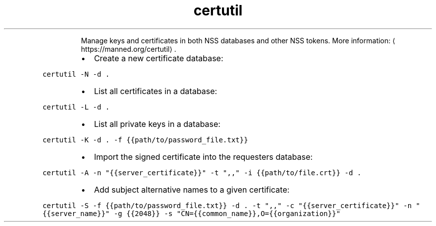 .TH certutil
.PP
.RS
Manage keys and certificates in both NSS databases and other NSS tokens.
More information: \[la]https://manned.org/certutil\[ra]\&.
.RE
.RS
.IP \(bu 2
Create a new certificate database:
.RE
.PP
\fB\fCcertutil \-N \-d .\fR
.RS
.IP \(bu 2
List all certificates in a database:
.RE
.PP
\fB\fCcertutil \-L \-d .\fR
.RS
.IP \(bu 2
List all private keys in a database:
.RE
.PP
\fB\fCcertutil \-K \-d . \-f {{path/to/password_file.txt}}\fR
.RS
.IP \(bu 2
Import the signed certificate into the requesters database:
.RE
.PP
\fB\fCcertutil \-A \-n "{{server_certificate}}" \-t ",," \-i {{path/to/file.crt}} \-d .\fR
.RS
.IP \(bu 2
Add subject alternative names to a given certificate:
.RE
.PP
\fB\fCcertutil \-S \-f {{path/to/password_file.txt}} \-d . \-t ",," \-c "{{server_certificate}}" \-n "{{server_name}}" \-g {{2048}} \-s "CN={{common_name}},O={{organization}}"\fR
